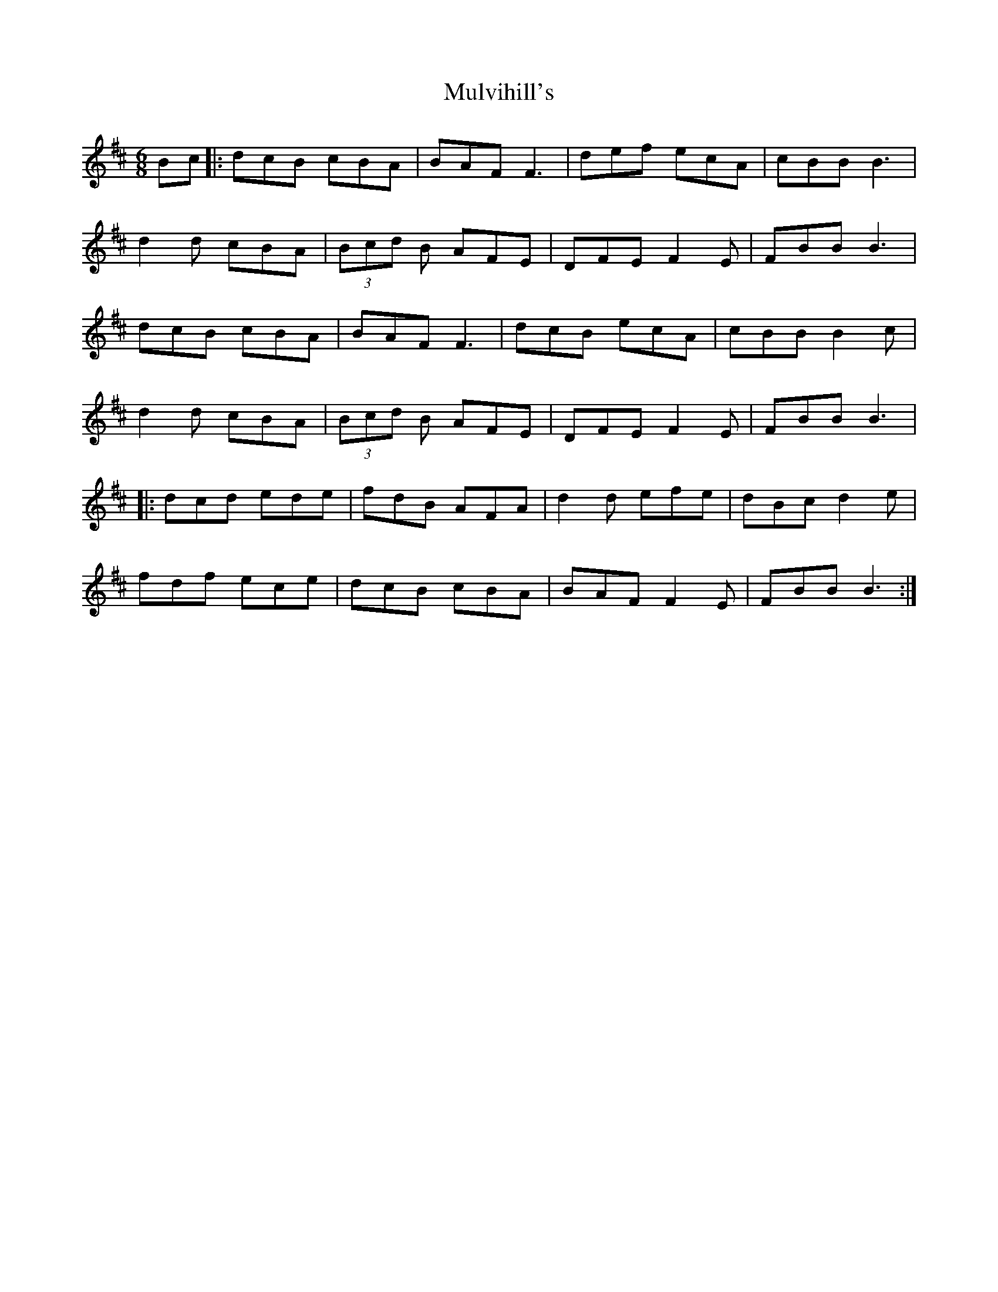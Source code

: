 X: 28457
T: Mulvihill's
R: jig
M: 6/8
K: Bminor
Bc|:dcB cBA|BAF F3|def ecA|cBB B3|
d2 d cBA|(3Bcd B AFE|DFE F2 E|FBB B3|
dcB cBA|BAF F3|dcB ecA|cBB B2 c|
d2 d cBA|(3Bcd B AFE|DFE F2 E|FBB B3|
|:dcd ede|fdB AFA|d2 d efe|dBc d2 e|
fdf ece|dcB cBA|BAF F2 E|FBB B3:|

